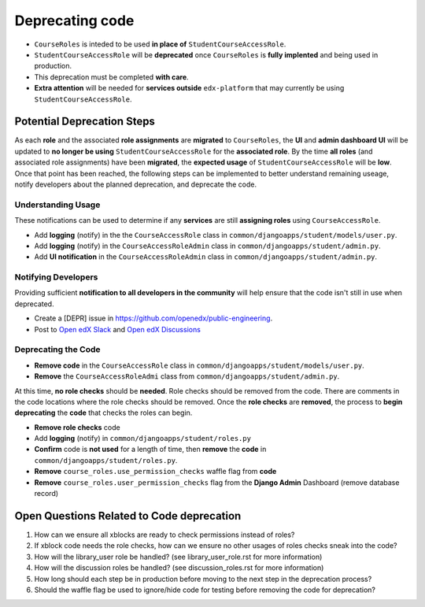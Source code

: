Deprecating code
################

* ``CourseRoles`` is inteded to be used **in place of** ``StudentCourseAccessRole``.
* ``StudentCourseAccessRole`` will be **deprecated** once ``CourseRoles`` is **fully implented** and being used in production.
* This deprecation must be completed **with care**.
* **Extra attention** will be needed for **services outside** ``edx-platform`` that may currently be using ``StudentCourseAccessRole``.

Potential Deprecation Steps
***************************

As each **role** and the associated **role assignments** are **migrated** to ``CourseRoles``, 
the **UI** and **admin dashboard UI** will be updated to **no longer be using** ``StudentCourseAccessRole`` for the **associated role**.
By the time **all roles** (and associated role assignments) have been **migrated**, the **expected usage** of ``StudentCourseAccessRole`` will be **low**.
Once that point has been reached, the following steps can be implemented 
to better understand remaining useage, notify developers about the planned deprecation, and deprecate the code.

Understanding Usage
--------------------

These notifications can be used to determine if any **services** are still **assigning roles** using ``CourseAccessRole``.

* Add **logging** (notify) in the the ``CourseAccessRole`` class in ``common/djangoapps/student/models/user.py``.
* Add **logging** (notify) in the ``CourseAccessRoleAdmin`` class in ``common/djangoapps/student/admin.py``.
* Add **UI notification** in the ``CourseAccessRoleAdmin`` class in ``common/djangoapps/student/admin.py``.

Notifying Developers
--------------------

Providing sufficient **notification to all developers in the community** will help ensure that the code isn't still in use when deprecated.

* Create a [DEPR] issue in https://github.com/openedx/public-engineering.
* Post to `Open edX Slack <https://app.slack.com/client/T02SNA1T6/C02SNA1U4>`_ and `Open edX Discussions <https://discuss.openedx.org/>`_

Deprecating the Code
--------------------

* **Remove code** in the ``CourseAccessRole`` class in ``common/djangoapps/student/models/user.py``.
* **Remove** the ``CourseAccessRoleAdmi`` class from ``common/djangoapps/student/admin.py``.

At this time, **no role checks** should be **needed**. Role checks should be removed from the code. 
There are comments in the code locations where the role checks should be removed. 
Once the **role checks** are **removed**, the process to **begin deprecating** the **code** that checks the roles can begin.

* **Remove role checks** code
* Add **logging** (notify) in ``common/djangoapps/student/roles.py``
* **Confirm** code is **not used** for a length of time, then **remove** the **code** in ``common/djangoapps/student/roles.py``.
* **Remove** ``course_roles.use_permission_checks`` waffle flag from **code**
* **Remove** ``course_roles.user_permission_checks`` flag from the **Django Admin** Dashboard (remove database record)

Open Questions Related to Code deprecation
******************************************

1. How can we ensure all xblocks are ready to check permissions instead of roles?
2. If xblock code needs the role checks, how can we ensure no other usages of roles checks sneak into the code?
3. How will the library_user role be handled? (see library_user_role.rst for more information)
4. How will the discussion roles be handled? (see discussion_roles.rst for more information)
5. How long should each step be in production before moving to the next step in the deprecation process?
6. Should the waffle flag be used to ignore/hide code for testing before removing the code for deprecation?
